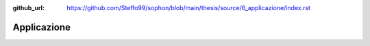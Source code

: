 :github_url: https://github.com/Steffo99/sophon/blob/main/thesis/source/6_applicazione/index.rst

************
Applicazione
************

.. todo::

   Scrivere questo capitolo.